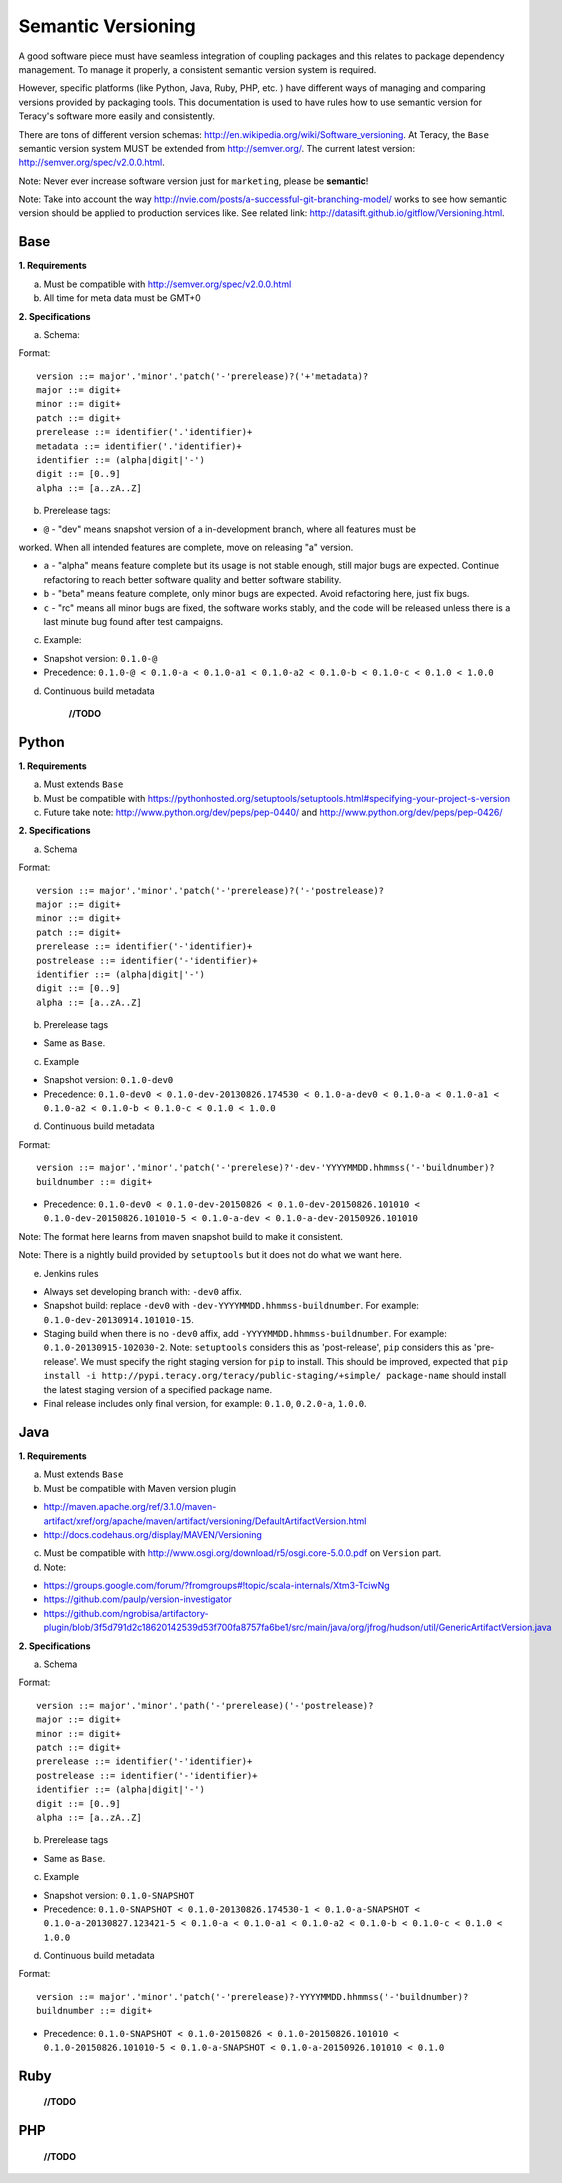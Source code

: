 Semantic Versioning
===================

A good software piece must have seamless integration of coupling packages and this relates to
package dependency management. To manage it properly, a consistent semantic version system is
required.


However, specific platforms (like Python, Java, Ruby, PHP, etc. ) have different ways of managing and
comparing versions provided by packaging tools. This documentation is used to have rules how to use
semantic version for Teracy's software more easily and consistently.

There are tons of different version schemas: http://en.wikipedia.org/wiki/Software_versioning.
At Teracy, the ``Base`` semantic version system MUST be extended from http://semver.org/. The current
latest version: http://semver.org/spec/v2.0.0.html.

Note: Never ever increase software version just for ``marketing``, please be **semantic**!

Note: Take into account the way http://nvie.com/posts/a-successful-git-branching-model/ works to see
how semantic version should be applied to production services like.
See related link: http://datasift.github.io/gitflow/Versioning.html.

Base
----

**1. Requirements**

a. Must be compatible with http://semver.org/spec/v2.0.0.html

b. All time for meta data must be GMT+0

**2. Specifications**

a. Schema:

Format:
::
    version ::= major'.'minor'.'patch('-'prerelease)?('+'metadata)?
    major ::= digit+
    minor ::= digit+
    patch ::= digit+
    prerelease ::= identifier('.'identifier)+
    metadata ::= identifier('.'identifier)+
    identifier ::= (alpha|digit|'-')
    digit ::= [0..9]
    alpha ::= [a..zA..Z]

b. Prerelease tags:

- ``@`` - "dev" means snapshot version of a in-development branch, where all features must be
worked. When all intended features are complete, move on releasing "a" version.

- ``a`` - "alpha" means feature complete but its usage is not stable enough, still major bugs are
  expected. Continue refactoring to reach better software quality and better software stability.

- ``b`` - "beta" means feature complete, only minor bugs are expected. Avoid refactoring here,
  just fix bugs.

- ``c`` - "rc" means all minor bugs are fixed, the software works stably, and the code will be
  released unless there is a last minute bug found after test campaigns.

c. Example:

- Snapshot version: ``0.1.0-@``

- Precedence: ``0.1.0-@ < 0.1.0-a < 0.1.0-a1 < 0.1.0-a2 < 0.1.0-b < 0.1.0-c < 0.1.0 < 1.0.0``

d. Continuous build metadata

    **//TODO**

Python
------

**1. Requirements**

a. Must extends ``Base``

b. Must be compatible with https://pythonhosted.org/setuptools/setuptools.html#specifying-your-project-s-version

c. Future take note: http://www.python.org/dev/peps/pep-0440/ and
   http://www.python.org/dev/peps/pep-0426/

**2. Specifications**

a. Schema

Format:
::
    version ::= major'.'minor'.'patch('-'prerelease)?('-'postrelease)?
    major ::= digit+
    minor ::= digit+
    patch ::= digit+
    prerelease ::= identifier('-'identifier)+
    postrelease ::= identifier('-'identifier)+
    identifier ::= (alpha|digit|'-')
    digit ::= [0..9]
    alpha ::= [a..zA..Z]

b. Prerelease tags

- Same as ``Base``.

c. Example

- Snapshot version: ``0.1.0-dev0``

- Precedence: ``0.1.0-dev0 < 0.1.0-dev-20130826.174530 < 0.1.0-a-dev0 < 0.1.0-a < 0.1.0-a1 < 0.1.0-a2 < 0.1.0-b < 0.1.0-c < 0.1.0 < 1.0.0``

d. Continuous build metadata

Format:
::
    version ::= major'.'minor'.'patch('-'prerelese)?'-dev-'YYYYMMDD.hhmmss('-'buildnumber)?
    buildnumber ::= digit+

- Precedence: ``0.1.0-dev0 < 0.1.0-dev-20150826 < 0.1.0-dev-20150826.101010 < 0.1.0-dev-20150826.101010-5 < 0.1.0-a-dev < 0.1.0-a-dev-20150926.101010``

Note: The format here learns from maven snapshot build to make it consistent.

Note: There is a nightly build provided by ``setuptools`` but it does not do what we want here.

e. Jenkins rules

- Always set developing branch with: ``-dev0`` affix.

- Snapshot build: replace ``-dev0`` with ``-dev-YYYYMMDD.hhmmss-buildnumber``. For example:
  ``0.1.0-dev-20130914.101010-15``.

- Staging build when there is no ``-dev0`` affix, add ``-YYYYMMDD.hhmmss-buildnumber``. For example:
  ``0.1.0-20130915-102030-2``. Note: ``setuptools`` considers this as 'post-release', ``pip``
  considers this as 'pre-release'. We must specify the right staging version for ``pip`` to install.
  This should be improved, expected that
  ``pip install -i http://pypi.teracy.org/teracy/public-staging/+simple/ package-name`` should
  install the latest staging version of a specified package name.

- Final release includes only final version, for example: ``0.1.0``, ``0.2.0-a``, ``1.0.0``.

Java
----

**1. Requirements**

a. Must extends ``Base``

b. Must be compatible with Maven version plugin

- http://maven.apache.org/ref/3.1.0/maven-artifact/xref/org/apache/maven/artifact/versioning/DefaultArtifactVersion.html

- http://docs.codehaus.org/display/MAVEN/Versioning

c. Must be compatible with http://www.osgi.org/download/r5/osgi.core-5.0.0.pdf on ``Version`` part.

d. Note:

- https://groups.google.com/forum/?fromgroups#!topic/scala-internals/Xtm3-TciwNg

- https://github.com/paulp/version-investigator

- https://github.com/ngrobisa/artifactory-plugin/blob/3f5d791d2c18620142539d53f700fa8757fa6be1/src/main/java/org/jfrog/hudson/util/GenericArtifactVersion.java

**2. Specifications**

a. Schema

Format:
::
    version ::= major'.'minor'.'path('-'prerelease)('-'postrelease)?
    major ::= digit+
    minor ::= digit+
    patch ::= digit+
    prerelease ::= identifier('-'identifier)+
    postrelease ::= identifier('-'identifier)+
    identifier ::= (alpha|digit|'-')
    digit ::= [0..9]
    alpha ::= [a..zA..Z]

b. Prerelease tags

- Same as ``Base``.

c. Example

- Snapshot version: ``0.1.0-SNAPSHOT``

- Precedence: ``0.1.0-SNAPSHOT < 0.1.0-20130826.174530-1 < 0.1.0-a-SNAPSHOT < 0.1.0-a-20130827.123421-5 < 0.1.0-a < 0.1.0-a1 < 0.1.0-a2 < 0.1.0-b < 0.1.0-c < 0.1.0 < 1.0.0``

d. Continuous build metadata

Format:
::
    version ::= major'.'minor'.'patch('-'prerelease)?-YYYYMMDD.hhmmss('-'buildnumber)?
    buildnumber ::= digit+

- Precedence: ``0.1.0-SNAPSHOT < 0.1.0-20150826 < 0.1.0-20150826.101010 < 0.1.0-20150826.101010-5 < 0.1.0-a-SNAPSHOT < 0.1.0-a-20150926.101010 < 0.1.0``


Ruby
----

    **//TODO**


PHP
---

    **//TODO**
